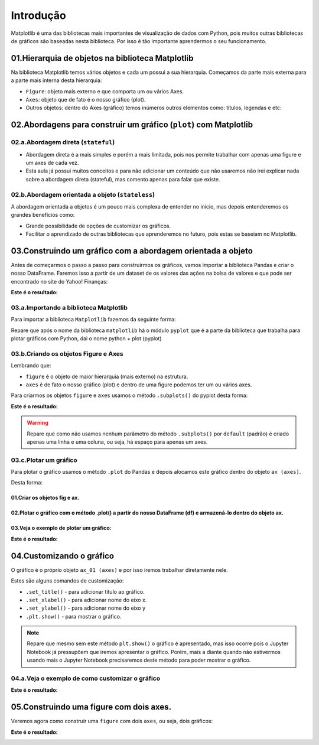 Introdução
************

Matplotlib é uma das bibliotecas mais importantes de visualização de dados com Python, pois muitos outras bibliotecas de gráficos são baseadas nesta biblioteca.
Por isso é tão importante aprendermos o seu funcionamento.

01.Hierarquia de objetos na biblioteca Matplotlib
==========

Na biblioteca Matplotlib temos vários objetos e cada um possui a sua hierarquia. Começamos da parte mais externa para a parte mais interna desta hierarquia:

.. image:: images/grafico/figure.png
   :align: center
   :width: 550
   
•	``Figure``: objeto mais externo e que comporta um ou vários Axes.
•	``Axes``: objeto que de fato é o nosso gráfico (plot).

•	Outros objetos: dentro do Axes (gráfico) temos inúmeros outros elementos como: títulos, legendas e etc:

.. image:: images/grafico/outros_objetos.png
   :align: center
   :width: 550
 
02.Abordagens para construir um gráfico (``plot``) com Matplotlib
==========

02.a.Abordagem direta (``stateful``)
-------------

•	Abordagem direta é a mais simples e porém a mais limitada, pois nos permite trabalhar com apenas uma figure e um axes de cada vez.

•	Esta aula já possui muitos conceitos e para não adicionar um conteúdo que não usaremos não irei explicar nada sobre a abordagem direta (stateful), mas comento apenas para falar que existe.

02.b.Abordagem orientada a objeto (``stateless``)
----------

A abordagem orientada a objetos é um pouco mais complexa de entender no início, mas depois entenderemos os grandes benefícios como:

•	Grande possibilidade de opções de customizar os gráficos.

•	Facilitar o aprendizado de outras bibliotecas que aprenderemos no futuro, pois estas se baseiam no Matplotlib.

03.Construindo um gráfico com a abordagem orientada a objeto
========

Antes de começarmos o passo a passo para construirmos os gráficos, vamos importar a biblioteca Pandas e criar o nosso DataFrame.
Faremos isso a partir de um dataset de os valores das ações na bolsa de valores e que pode ser encontrado no site do Yahoo! Finanças:

.. code-block:: python
   :linenos:
   
   #Importando a biblioteca Pandas e apelidando de pd
   import pandas as pd

.. code-block:: python
   :linenos:
   
   #Criando um DataFrame a partir do nosso Dataset
   df_totvs = pd.read_csv("/content/TOTS3.SA.csv")
   
.. code-block:: python
   :linenos:
   
   #Visualizando o DataFrame
   df_totvs.head()
   
**Este é o resultado:**

.. image:: images/grafico/totvs_head.png
   :align: center
   :width: 550

 
03.a.Importando a biblioteca Matplotlib
------

Para importar a biblioteca ``Matplotlib`` fazemos da seguinte forma:

.. code-block:: python
   :linenos:
   
   #Importando a biblioteca matplotlib e chamando de plt
   import matplotlib.pyplot as plt

Repare que após o nome da biblioteca ``matplotlib`` há o módulo ``pyplot`` que é a parte da biblioteca que trabalha para plotar gráficos com Python, dai o nome python + plot (pyplot)
 
03.b.Criando os objetos Figure e Axes
-----

Lembrando que:

•	``figure`` é o objeto de maior hierarquia (mais externo) na estrutura.

•	``axes`` é de fato o nosso gráfico (plot) e dentro de uma figure podemos ter um ou vários axes.


.. image:: images/grafico/figura_axe.png
   :align: center
   :width: 550
 
 
Para criarmos os objetos ``figure`` e ``axes`` usamos o método ``.subplots()`` do pyplot desta forma:

.. code-block:: python
   :linenos:
   
   fig, ax = plt.subplots()

**Este é o resultado:**

.. image:: images/grafico/subplot.png
   :align: center
   :width: 550

.. warning::

  Repare que como não usamos nenhum parâmetro do método ``.subplots()`` por ``default`` (padrão) é criado apenas uma linha e uma coluna, ou seja, há espaço para apenas um axes.

03.c.Plotar um gráfico
-----

Para plotar o gráfico usamos o método ``.plot`` do Pandas e depois alocamos este gráfico dentro do objeto ``ax (axes)``. 

Desta forma:

01.Criar os objetos fig e ax.
+++++++++

.. code-block:: python
   :linenos:
   
   fig. ax_01 = plt.subplots()

02.Plotar o gráfico com o método .plot() a partir do nosso DataFrame (df) e armazená-lo dentro do objeto ax.
++++++++++

.. code-block:: python
   :linenos:
   
   df.nome_variavel.plot(ax=ax_01)
   
03.Veja o exemplo de plotar um gráfico:
+++++++

.. code-block:: python
   :linenos:
   
   fig. ax_01 = plt.subplots()

.. code-block:: python
   :linenos:
   
   df.Close.plot(ax=ax_01)
   
**Este é o resultado:**
   
.. image:: images/grafico/subplot_01.png
   :align: center
   :width: 550
 
04.Customizando o gráfico
========

O gráfico é o próprio objeto ``ax_01 (axes)`` e por isso iremos trabalhar diretamente nele.

Estes são alguns comandos de customização:

•	``.set_title()`` - para adicionar título ao gráfico.

•	``.set_xlabel()`` - para adicionar nome do eixo x.

•	``.set_ylabel()`` - para adicionar nome do eixo y

•	``.plt.show()`` - para mostrar o gráfico.


.. note:: 

  Repare que mesmo sem este método ``plt.show()`` o gráfico é apresentado, mas isso ocorre pois o Jupyter Notebook já pressupõem que iremos apresentar o gráfico. 
  Porém, mais a diante quando não estivermos usando mais o Jupyter Notebook precisaremos deste método para poder mostrar o gráfico.


04.a.Veja o exemplo de como customizar o gráfico
--------

.. code-block:: python
   :linenos:
   
   #Criando os objetos figure (fig) e axes (ax_01) com o método subplots()
   fig, ax_01 = plt.subplots()

.. code-block:: python
   :linenos:
   
   #Plotar o gráfico a partir do DataFrame e alocá-lo no objeto ax_01 (axes)
   df.Close.plot(ax=ax_01)

.. code-block:: python
   :linenos:
   
   #Adicionando título ao gráfico
   ax_01.set_title("Ações da TOTVS")

.. code-block:: python
   :linenos:
   
   #Adicionando nome ao eixo x
   ax_01.set_xlabel("Tempo")

.. code-block:: python
   :linenos:
   
   #Adicionando nome ao eixo y
   ax_01.set_ylabel("Preço")
   
**Este é o resultado:**

.. image:: images/grafico/grafico_customizado.png
   :align: center
   :width: 550
   
   
05.Construindo uma figure com dois axes.
==============

Veremos agora como construir uma ``figure`` com dois ``axes``, ou seja, dois gráficos:

.. code-block:: python
   :linenos:
   
   #Criando um segundo DataFrame.
   df_magalu = pd.read_csv("/content/MGLU3.SA.csv")

.. code-block:: python
   :linenos:
   
   #Para ter espaço para os dois gráficos axes iremos deixar a figure com duas linhas e uma coluna. 
   #Para isso, usaremos os parâmetros número de linhas nrows e número de colunas ncols.
   fig, (ax_01,ax_02) = plt.subplots(nrows=2, ncols=1)

.. code-block:: python
   :linenos:
   
   #Plotando dois gráficos e alocando-os nos respectivos axes (ax_01 e ax_02).
   df.Close.plot(ax=ax_01)df_magalu.Close.plot(ax=ax_02)

.. code-block:: python
   :linenos:
   
   #Adicionando títulos com o método set_title().
   ax_01.set_title("Ações TOTVS")ax_02.set_title("Ações MAGAZINE LUIZA")

.. code-block:: python
   :linenos:
   
   #Adicionando nome ao eixo x com o método set_label().
   ax_01.set_xlabel("Tempo")ax_02.set_xlabel("Tempo")

.. code-block:: python
   :linenos:
   
   #Adicionando nome ao eixo y com o método set_label().
   ax_01.set_ylabel("Preço")ax_02.set_ylabel("Preço")

.. code-block:: python
   :linenos:
   
   #Ajustando o layout com o método tight_layout().
   plt.tight_layout()

.. code-block:: python
   :linenos:
   
   #Para alterarmos o tamanho da figura usamos o parâmetro figsize.
   fig, (ax_01,ax_02) = plt.subplots(nrows=2,ncols=1, figsize=(largura, altura))

**Este é o resultado:**

.. image:: images/grafico/grafico_dois_axes.png
   :align: center
   :width: 550
